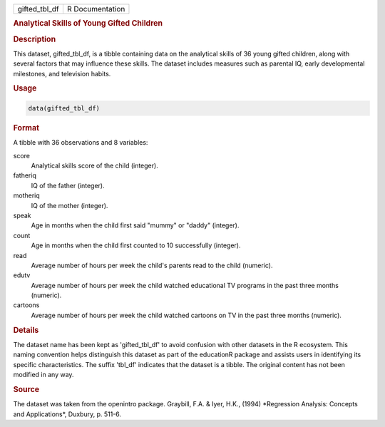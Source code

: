 .. container::

   .. container::

      ============= ===============
      gifted_tbl_df R Documentation
      ============= ===============

      .. rubric:: Analytical Skills of Young Gifted Children
         :name: analytical-skills-of-young-gifted-children

      .. rubric:: Description
         :name: description

      This dataset, gifted_tbl_df, is a tibble containing data on the
      analytical skills of 36 young gifted children, along with several
      factors that may influence these skills. The dataset includes
      measures such as parental IQ, early developmental milestones, and
      television habits.

      .. rubric:: Usage
         :name: usage

      .. code:: R

         data(gifted_tbl_df)

      .. rubric:: Format
         :name: format

      A tibble with 36 observations and 8 variables:

      score
         Analytical skills score of the child (integer).

      fatheriq
         IQ of the father (integer).

      motheriq
         IQ of the mother (integer).

      speak
         Age in months when the child first said "mummy" or "daddy"
         (integer).

      count
         Age in months when the child first counted to 10 successfully
         (integer).

      read
         Average number of hours per week the child's parents read to
         the child (numeric).

      edutv
         Average number of hours per week the child watched educational
         TV programs in the past three months (numeric).

      cartoons
         Average number of hours per week the child watched cartoons on
         TV in the past three months (numeric).

      .. rubric:: Details
         :name: details

      The dataset name has been kept as 'gifted_tbl_df' to avoid
      confusion with other datasets in the R ecosystem. This naming
      convention helps distinguish this dataset as part of the
      educationR package and assists users in identifying its specific
      characteristics. The suffix 'tbl_df' indicates that the dataset is
      a tibble. The original content has not been modified in any way.

      .. rubric:: Source
         :name: source

      The dataset was taken from the openintro package. Graybill, F.A. &
      Iyer, H.K., (1994) \*Regression Analysis: Concepts and
      Applications\*, Duxbury, p. 511-6.
